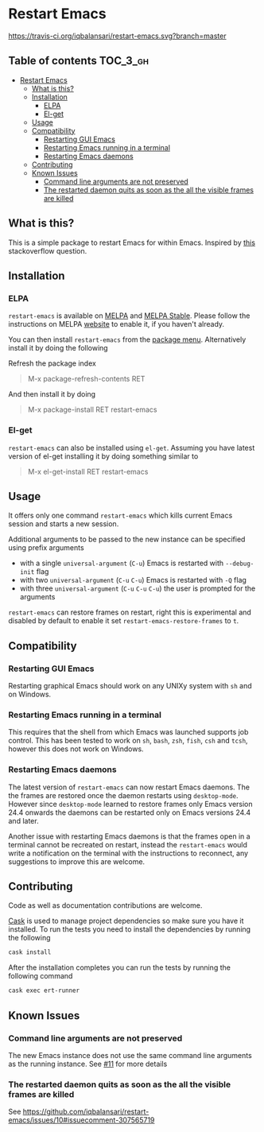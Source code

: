 * Restart Emacs

  [[http://melpa.org/#/restart-emacs][file:http://melpa.org/packages/restart-emacs-badge.svg]] [[http://stable.melpa.org/#/restart-emacs][file:http://stable.melpa.org/packages/restart-emacs-badge.svg]] [[https://travis-ci.org/iqbalansari/restart-emacs][https://travis-ci.org/iqbalansari/restart-emacs.svg?branch=master]] [[http://www.gnu.org/licenses/gpl-3.0.html][http://img.shields.io/:license-gpl3-blue.svg]] [[http://makeapullrequest.com][file:https://img.shields.io/badge/PRs-welcome-brightgreen.svg]]


** Table of contents                                              :TOC_3_gh:
- [[#restart-emacs][Restart Emacs]]
  - [[#what-is-this][What is this?]]
  - [[#installation][Installation]]
    - [[#elpa][ELPA]]
    - [[#el-get][El-get]]
  - [[#usage][Usage]]
  - [[#compatibility][Compatibility]]
    - [[#restarting-gui-emacs][Restarting GUI Emacs]]
    - [[#restarting-emacs-running-in-a-terminal][Restarting Emacs running in a terminal]]
    - [[#restarting-emacs-daemons][Restarting Emacs daemons]]
  - [[#contributing][Contributing]]
  - [[#known-issues][Known Issues]]
    - [[#command-line-arguments-are-not-preserved][Command line arguments are not preserved]]
    - [[#the-restarted-daemon-quits-as-soon-as-the-all-the-visible-frames-are-killed][The restarted daemon quits as soon as the all the visible frames are killed]]

** What is this?
   This is a simple package to restart Emacs for within Emacs. Inspired by [[http://emacs.stackexchange.com/questions/5428/restart-emacs-from-within-emacs][this]]
   stackoverflow question.

** Installation
*** ELPA
    ~restart-emacs~ is available on [[http://melpa.org/#/restart-emacs][MELPA]] and [[http://stable.melpa.org/#/restart-emacs][MELPA Stable]]. Please follow the instructions on
    MELPA [[http://melpa.org/#/getting-started][website]] to enable it, if you haven't already.

    You can then install ~restart-emacs~ from the [[https://www.gnu.org/software/emacs/manual/html_node/emacs/Package-Menu.html][package menu]]. Alternatively install it by doing the following

    Refresh the package index
    #+BEGIN_QUOTE
    M-x package-refresh-contents RET
    #+END_QUOTE

    And then install it by doing
    #+BEGIN_QUOTE
    M-x package-install RET restart-emacs
    #+END_QUOTE

*** El-get
    ~restart-emacs~ can also be installed using ~el-get~. Assuming you have latest version of el-get installing it by doing something similar to
    #+BEGIN_QUOTE
    M-x el-get-install RET restart-emacs
    #+END_QUOTE

** Usage
   It offers only one command ~restart-emacs~ which kills current Emacs session
   and starts a new session.

   Additional arguments to be passed to the new instance can be specified using
   prefix arguments

   - with a single ~universal-argument~ (=C-u=) Emacs is restarted with ~--debug-init~ flag
   - with two ~universal-argument~ (=C-u= =C-u=) Emacs is restarted with ~-Q~ flag
   - with three ~universal-argument~ (=C-u= =C-u= =C-u=) the user is prompted for the arguments

   ~restart-emacs~ can restore frames on restart, right this is experimental and
    disabled by default to enable it set ~restart-emacs-restore-frames~ to ~t~.

** Compatibility
*** Restarting GUI Emacs
    Restarting graphical Emacs should work on any UNIXy system with ~sh~ and on
    Windows.

*** Restarting Emacs running in a terminal
    This requires that the shell from which Emacs was launched supports job
    control.  This has been tested to work on ~sh~, ~bash~, ~zsh~, ~fish~, ~csh~
    and ~tcsh~, however this does not work on Windows.

*** Restarting Emacs daemons
    The latest version of ~restart-emacs~ can now restart Emacs daemons. The the
    frames are restored once the daemon restarts using ~desktop-mode~. However
    since ~desktop-mode~ learned to restore frames only Emacs version 24.4
    onwards the daemons can be restarted only on Emacs versions 24.4 and later.

    Another issue with restarting Emacs daemons is that the frames open in a
    terminal cannot be recreated on restart, instead the ~restart-emacs~ would
    write a notification on the terminal with the instructions to reconnect, any
    suggestions to improve this are welcome.

** Contributing
   Code as well as documentation contributions are welcome.

   [[https://github.com/cask/cask][Cask]] is used to manage project dependencies so make sure you have it
   installed. To run the tests you need to install the dependencies by running
   the following

   #+BEGIN_SRC sh
     cask install
   #+END_SRC

   After the installation completes you can run the tests by running the
   following command

   #+BEGIN_SRC sh
     cask exec ert-runner
   #+END_SRC

** Known Issues
*** Command line arguments are not preserved
    The new Emacs instance does not use the same command line arguments as the
    running instance. See [[https://github.com/iqbalansari/restart-emacs/issues/11][#11]] for more details
*** The restarted daemon quits as soon as the all the visible frames are killed
    See https://github.com/iqbalansari/restart-emacs/issues/10#issuecomment-307565719
